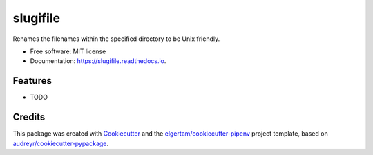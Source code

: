 =========
slugifile
=========


.. image:: https://img.shields.io/pypi/v/slugifile.svg
        :target: https://pypi.python.org/pypi/slugifile

.. image:: https://img.shields.io/travis/codehutlabs/slugifile.svg
        :target: https://travis-ci.org/codehutlabs/slugifile

.. image:: https://readthedocs.org/projects/slugifile/badge/?version=latest
        :target: https://slugifile.readthedocs.io/en/latest/?badge=latest
        :alt: Documentation Status




Renames the filenames within the specified directory to be Unix friendly.


* Free software: MIT license
* Documentation: https://slugifile.readthedocs.io.


Features
--------

* TODO

Credits
-------

This package was created with Cookiecutter_ and the `elgertam/cookiecutter-pipenv`_ project template, based on `audreyr/cookiecutter-pypackage`_.

.. _Cookiecutter: https://github.com/audreyr/cookiecutter
.. _`elgertam/cookiecutter-pipenv`: https://github.com/elgertam/cookiecutter-pipenv
.. _`audreyr/cookiecutter-pypackage`: https://github.com/audreyr/cookiecutter-pypackage
